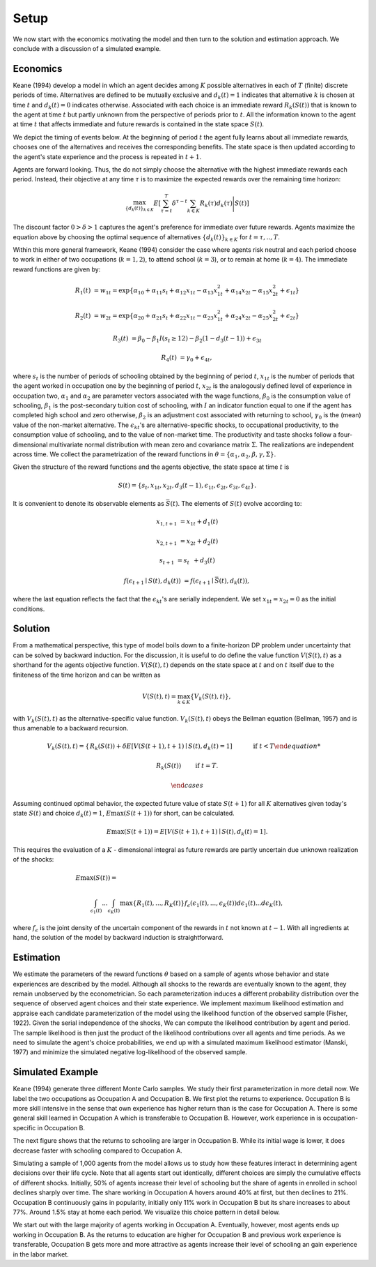 Setup
=====

We now start with the economics motivating the model and then turn to the solution and estimation approach. We conclude with a discussion of a simulated example.

Economics
---------

Keane (1994) develop a model in which an agent decides among :math:`K` possible alternatives in each of :math:`T` (finite) discrete periods of time.  Alternatives are defined to be mutually exclusive and :math:`d_k(t) = 1` indicates that alternative :math:`k` is chosen at time :math:`t` and :math:`d_k(t)  = 0` indicates otherwise. Associated with each choice is an immediate reward :math:`R_k(S(t))` that is known to the agent at time :math:`t` but partly unknown from the perspective of periods prior to :math:`t`. All the information known to the agent at time :math:`t` that affects immediate and future rewards is contained in the state space :math:`S(t)`.

We depict the timing of events below. At the beginning of period :math:`t` the agent fully learns about all immediate rewards, chooses one of the alternatives and receives the corresponding benefits. The state space is then updated according to the agent's state experience and the process is repeated in :math:`t + 1`.

.. image:: images/timing.png

Agents are forward looking. Thus, the do not simply choose the alternative with the highest immediate rewards each period. Instead, their objective at any time :math:`\tau` is to maximize the expected rewards over the remaining time horizon:

.. math::
    \max_{\{d_k(t)\}_{k \in K}} E\left[ \sum_{\tau = t}^T \delta^{\tau - t} \sum_{k\in K}R_k(\tau)d_k(\tau)\Bigg| S(t)\right]

The discount factor :math:`0 > \delta > 1` captures the agent's preference for immediate over future rewards. Agents maximize the equation above by choosing the optimal sequence of alternatives
:math:`\{d_k(t)\}_{k \in K}` for :math:`t = \tau, .., T`.

Within this more general framework, Keane (1994) consider the case where agents risk neutral and each period choose to work in either of two occupations (:math:`k =  1,2`), to attend school (:math:`k = 3`), or to remain at home (:math:`k = 4`). The immediate reward functions are given by:

.. math::

    R_1(t) &= w_{1t} =\exp\{\alpha_{10} + \alpha_{11}s_t + \alpha_{12}x_{1t} - \alpha_{13}x^2_{1t} + \alpha_{14}x_{2t} - \alpha_{15}x^2_{2t} + \epsilon_{1t}\}

    R_2(t) &= w_{2t} =\exp\{\alpha_{20} + \alpha_{21}s_t + \alpha_{22}x_{1t} - \alpha_{23}x^2_{1t} + \alpha_{24}x_{2t} - \alpha_{25}x^2_{2t} + \epsilon_{2t}\}

    R_3(t) &= \beta_0 - \beta_1 I(s_t \geq 12) - \beta_2(1 - d_3(t -1)) + \epsilon_{3t}

    R_4(t) &= \gamma_0 + \epsilon_{4t},

where :math:`s_t` is the number of periods of schooling obtained by the beginning of period :math:`t`, :math:`x_{1t}` is the number of periods that the agent worked in occupation one by the beginning of period :math:`t`, :math:`x_{2t}` is the analogously defined level of experience in occupation two, :math:`\alpha_1` and :math:`\alpha_2` are parameter vectors associated with the wage functions, :math:`\beta_0` is the consumption value of schooling, :math:`\beta_1` is the post-secondary tuition cost of schooling, with :math:`I` an indicator function equal to one if the agent has completed high school and zero otherwise, :math:`\beta_2` is an adjustment cost associated with returning to school, :math:`\gamma_0` is the (mean) value of the non-market alternative. The :math:`\epsilon_{kt}`'s are alternative-specific shocks, to occupational productivity, to the consumption value of schooling, and to the value of non-market time. The productivity and taste shocks follow a four-dimensional multivariate normal distribution with mean zero and covariance matrix :math:`\Sigma`. The realizations are independent across time. We collect the parametrization of the reward functions in :math:`\theta = \{\alpha_1, \alpha_2, \beta, \gamma, \Sigma\}`.

Given the structure of the reward functions and the agents objective, the state space at time :math:`t` is

.. math::

    S(t) = \{s_t,x_{1t},x_{2t}, d_3(t - 1),\epsilon_{1t},\epsilon_{2t},\epsilon_{3t},\epsilon_{4t}\}.

It is convenient to denote its observable elements as :math:`\bar{S}(t)`. The elements of :math:`S(t)` evolve according to:

.. math::

    x_{1,t+1}  &= x_{1t} + d_1(t)

    x_{2,t+1} &= x_{2t} + d_2(t)

    s_{t+1}   &= s_{t\phantom{2}} + d_3(t)

    f(\epsilon_{t+1}\mid S(t), d_k(t)) &= f(\epsilon_{t+1}\mid \bar{S}(t), d_k(t)),

where the last equation reflects the fact that the :math:`\epsilon_{kt}`'s are serially independent. We set :math:`x_{1t} = x_{2t} = 0` as the initial conditions.

Solution
--------

From a mathematical perspective, this type of model boils down to a finite-horizon DP problem under uncertainty that can be solved by backward induction. For the discussion, it is useful to do define the value function :math:`V(S(t),t)` as a shorthand for the agents objective function. :math:`V(S(t),t)` depends on the state space at :math:`t` and on :math:`t` itself due to the finiteness of the time horizon and can be written as

.. math::

    \begin{align}
    V(S(t),t) = \max_{k \in K}\{V_k(S(t),t)\},
    \end{align}

with :math:`V_k(S(t),t)` as the alternative-specific value function. :math:`V_k(S(t),t)` obeys the Bellman equation (Bellman, 1957) and is thus amenable to a backward recursion.

.. math::

    V_k(S(t),t) = \begin{cases} R_k(S(t)) + \delta E\left[V(S(t + 1), t + 1) \mid S(t), d_k(t) = 1\right] &\qquad\mbox{if } t < T

    R_k(S(t)) &\qquad\mbox{if } t = T.

    \end{cases}

Assuming continued optimal behavior, the expected future value of state :math:`S(t + 1)` for all :math:`K` alternatives given today's state :math:`S(t)` and choice :math:`d_k(t) = 1`, :math:`E\max(S(t + 1))` for short, can be calculated.

.. math::
    E\max(S(t + 1)) = E\left[V(S(t + 1), t + 1) \mid S(t), d_k(t) = 1\right].

This requires the evaluation of a :math:`K` - dimensional integral as future rewards are partly uncertain due unknown realization of the shocks:

.. math::

     E\max(S(t)) =\hspace{11cm}

    \int_{\epsilon_1(t)} ... \int_{\epsilon_K(t)}\max\{R_1(t), ..., R_K(t)\}f_{\epsilon}(\epsilon_1(t), ... ,\epsilon_K(t))d\epsilon_1(t) ... d\epsilon_K(t),

where :math:`f_{\epsilon}` is the joint density of the uncertain component of the rewards in :math:`t` not known at :math:`t - 1`. With all ingredients at hand, the solution of the model by backward induction is straightforward.

Estimation
----------

We estimate the parameters of the reward functions :math:`\theta` based on a sample of agents whose behavior and state experiences are described by the model. Although all shocks to the rewards are eventually known to the agent, they remain unobserved by the econometrician. So each parameterization induces a different probability distribution over the sequence of observed agent choices and their state experience. We implement maximum likelihood estimation and appraise each candidate parameterization of the model using the likelihood function of the observed sample (Fisher, 1922). Given the serial independence of the shocks, We can compute the likelihood contribution by agent and period. The sample likelihood is then just the product of the likelihood contributions over all agents and time periods. As we need to simulate the agent's choice probabilities, we end up with a simulated maximum likelihood estimator (Manski, 1977) and minimize the simulated negative log-likelihood of the observed sample.

Simulated Example
-----------------

Keane (1994) generate three different Monte Carlo samples. We study their first parameterization in more detail now. We label the two occupations as Occupation A and Occupation B. We first plot the returns to experience. Occupation B is more skill intensive in the sense that own experience has higher return than is the case for Occupation A. There is some general skill learned in Occupation A which is transferable to Occupation B. However, work experience in is occupation-specific in Occupation B.


.. image:: images/returns_experience.png

The next figure shows that the returns to schooling are larger in Occupation B. While its initial wage is lower, it does decrease faster with schooling compared to Occupation A.

.. image:: images/returns_schooling.png
    :width: 500px
    :align: center
    :height: 500px

Simulating a sample of 1,000 agents from the model allows us to study how these features interact in determining agent decisions over their life cycle. Note that all agents start out identically, different choices are simply the cumulative effects of different shocks. Initially, 50% of agents increase their level of schooling but the share of agents in enrolled in school declines sharply over time. The share working in Occupation A hovers around 40% at first, but then declines to 21%. Occupation B continuously gains in popularity, initially only 11% work in Occupation B but its share increases to about 77%. Around 1.5% stay at home each period. We visualize this choice pattern in detail below.

.. image:: images/choice_patterns.png
    :width: 500px
    :align: center
    :height: 500px

We start out with the large majority of agents working in Occupation A. Eventually, however, most agents ends up working in Occupation B. As the returns to education are higher for Occupation B and previous work experience is transferable, Occupation B gets more and more attractive as agents increase their level of schooling an gain experience in the labor market.
